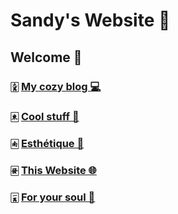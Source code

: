 * Sandy's Website 🚀
** Welcome 🌷
*** 🀏 [[./blogs][My cozy blog 💻]]
*** 🀀 [[./stuff][Cool stuff 🦎]]  
*** 🀁 [[./arts][Esthétique 🎨]]
*** 🀅 [[./web][This Website 🌐]]
*** 🀇 [[./soul][For your soul 💃]]

